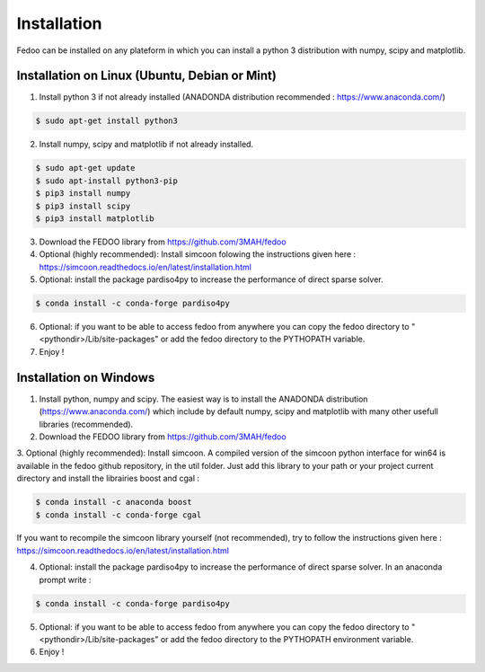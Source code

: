 Installation
=================================

Fedoo can be installed on any plateform in which you can install a python 3 
distribution with numpy, scipy and matplotlib.


Installation on Linux (Ubuntu, Debian or Mint)
________________________________________________


1. Install python 3 if not already installed (ANADONDA distribution recommended : https://www.anaconda.com/)

.. code-block:: none

   $ sudo apt-get install python3
      
2. Install numpy, scipy and matplotlib if not already installed.

.. code-block:: none

   $ sudo apt-get update
   $ sudo apt-install python3-pip
   $ pip3 install numpy 
   $ pip3 install scipy
   $ pip3 install matplotlib

3. Download the FEDOO library from https://github.com/3MAH/fedoo

4. Optional (highly recommended): Install simcoon folowing the instructions given here : https://simcoon.readthedocs.io/en/latest/installation.html
  
5. Optional: install the package pardiso4py to increase the performance of direct sparse solver.

.. code-block:: none

   $ conda install -c conda-forge pardiso4py 

6. Optional: if you want to be able to access fedoo from anywhere you can copy 
   the fedoo directory to "<pythondir>/Lib/site-packages" or add the fedoo 
   directory to the PYTHOPATH variable.
   
7. Enjoy !


Installation on Windows
________________________

1. Install python, numpy and scipy. The easiest way is to install 
   the ANADONDA distribution (https://www.anaconda.com/) which include by 
   default numpy, scipy and matplotlib with many other usefull libraries (recommended).
   
2. Download the FEDOO library from https://github.com/3MAH/fedoo
   
3. Optional (highly recommended): Install simcoon. A compiled version of the simcoon python interface for win64 is available in the fedoo github repository, in the util folder.
Just add this library to your path or your project current directory and install the librairies boost and cgal : 

.. code-block:: none

   $ conda install -c anaconda boost
   $ conda install -c conda-forge cgal
 
If you want to recompile the simcoon library yourself (not recommended), try to follow the instructions given  
here : https://simcoon.readthedocs.io/en/latest/installation.html

4. Optional: install the package pardiso4py to increase the performance of direct sparse solver. In an anaconda prompt write : 

.. code-block:: none

   $ conda install -c conda-forge pardiso4py 

5. Optional: if you want to be able to access fedoo from anywhere you can copy 
   the fedoo directory to "<pythondir>/Lib/site-packages" or add the fedoo 
   directory to the PYTHOPATH environment variable.

   
6. Enjoy !